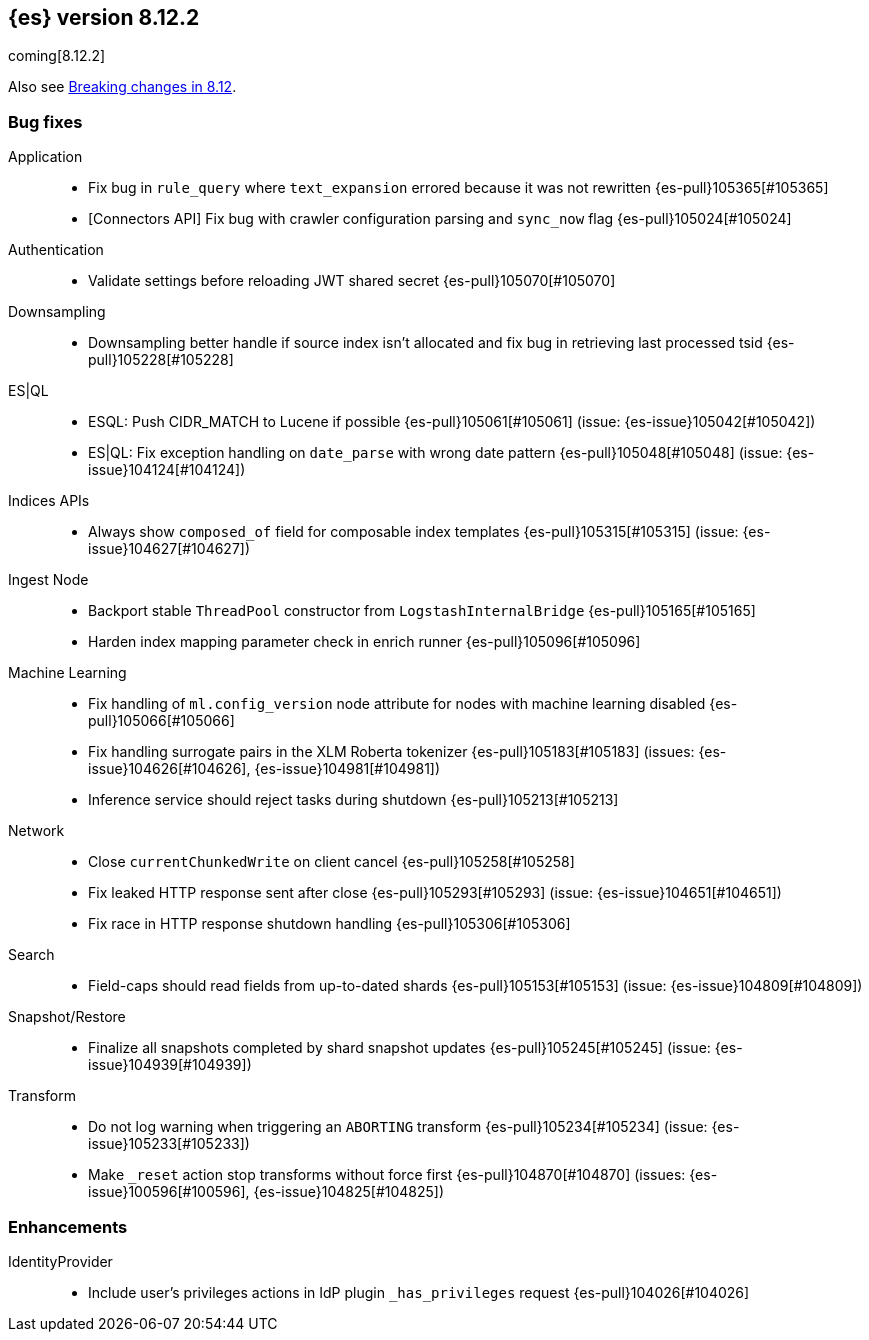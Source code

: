 [[release-notes-8.12.2]]
== {es} version 8.12.2

coming[8.12.2]

Also see <<breaking-changes-8.12,Breaking changes in 8.12>>.

[[bug-8.12.2]]
[float]
=== Bug fixes

Application::
* Fix bug in `rule_query` where `text_expansion` errored because it was not rewritten {es-pull}105365[#105365]
* [Connectors API] Fix bug with crawler configuration parsing and `sync_now` flag {es-pull}105024[#105024]

Authentication::
* Validate settings before reloading JWT shared secret {es-pull}105070[#105070]

Downsampling::
* Downsampling better handle if source index isn't allocated and fix bug in retrieving last processed tsid {es-pull}105228[#105228]

ES|QL::
* ESQL: Push CIDR_MATCH to Lucene if possible {es-pull}105061[#105061] (issue: {es-issue}105042[#105042])
* ES|QL: Fix exception handling on `date_parse` with wrong date pattern {es-pull}105048[#105048] (issue: {es-issue}104124[#104124])

Indices APIs::
* Always show `composed_of` field for composable index templates {es-pull}105315[#105315] (issue: {es-issue}104627[#104627])

Ingest Node::
* Backport stable `ThreadPool` constructor from `LogstashInternalBridge` {es-pull}105165[#105165]
* Harden index mapping parameter check in enrich runner {es-pull}105096[#105096]

Machine Learning::
* Fix handling of `ml.config_version` node attribute for nodes with machine learning disabled {es-pull}105066[#105066]
* Fix handling surrogate pairs in the XLM Roberta tokenizer {es-pull}105183[#105183] (issues: {es-issue}104626[#104626], {es-issue}104981[#104981])
* Inference service should reject tasks during shutdown {es-pull}105213[#105213]

Network::
* Close `currentChunkedWrite` on client cancel {es-pull}105258[#105258]
* Fix leaked HTTP response sent after close {es-pull}105293[#105293] (issue: {es-issue}104651[#104651])
* Fix race in HTTP response shutdown handling {es-pull}105306[#105306]

Search::
* Field-caps should read fields from up-to-dated shards {es-pull}105153[#105153] (issue: {es-issue}104809[#104809])

Snapshot/Restore::
* Finalize all snapshots completed by shard snapshot updates {es-pull}105245[#105245] (issue: {es-issue}104939[#104939])

Transform::
* Do not log warning when triggering an `ABORTING` transform {es-pull}105234[#105234] (issue: {es-issue}105233[#105233])
* Make `_reset` action stop transforms without force first {es-pull}104870[#104870] (issues: {es-issue}100596[#100596], {es-issue}104825[#104825])

[[enhancement-8.12.2]]
[float]
=== Enhancements

IdentityProvider::
* Include user's privileges actions in IdP plugin `_has_privileges` request {es-pull}104026[#104026]


